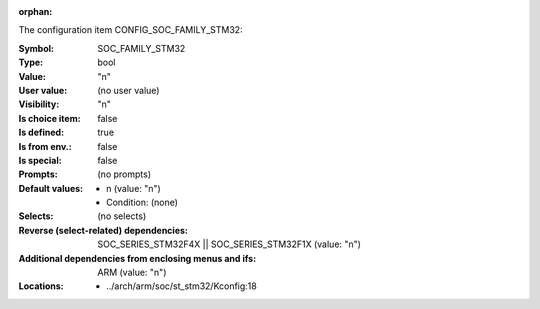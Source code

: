 :orphan:

.. title:: SOC_FAMILY_STM32

.. option:: CONFIG_SOC_FAMILY_STM32:
.. _CONFIG_SOC_FAMILY_STM32:

The configuration item CONFIG_SOC_FAMILY_STM32:

:Symbol:           SOC_FAMILY_STM32
:Type:             bool
:Value:            "n"
:User value:       (no user value)
:Visibility:       "n"
:Is choice item:   false
:Is defined:       true
:Is from env.:     false
:Is special:       false
:Prompts:
 (no prompts)
:Default values:

 *  n (value: "n")
 *   Condition: (none)
:Selects:
 (no selects)
:Reverse (select-related) dependencies:
 SOC_SERIES_STM32F4X || SOC_SERIES_STM32F1X (value: "n")
:Additional dependencies from enclosing menus and ifs:
 ARM (value: "n")
:Locations:
 * ../arch/arm/soc/st_stm32/Kconfig:18